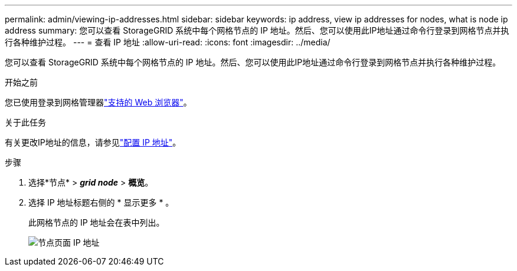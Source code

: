 ---
permalink: admin/viewing-ip-addresses.html 
sidebar: sidebar 
keywords: ip address, view ip addresses for nodes, what is node ip address 
summary: 您可以查看 StorageGRID 系统中每个网格节点的 IP 地址。然后、您可以使用此IP地址通过命令行登录到网格节点并执行各种维护过程。 
---
= 查看 IP 地址
:allow-uri-read: 
:icons: font
:imagesdir: ../media/


[role="lead"]
您可以查看 StorageGRID 系统中每个网格节点的 IP 地址。然后、您可以使用此IP地址通过命令行登录到网格节点并执行各种维护过程。

.开始之前
您已使用登录到网格管理器link:../admin/web-browser-requirements.html["支持的 Web 浏览器"]。

.关于此任务
有关更改IP地址的信息，请参见link:../maintain/configuring-ip-addresses.html["配置 IP 地址"]。

.步骤
. 选择*节点* > *_grid node_* > *概览*。
. 选择 IP 地址标题右侧的 * 显示更多 * 。
+
此网格节点的 IP 地址会在表中列出。

+
image::../media/nodes_page_overview_tab_extended.png[节点页面 IP 地址]


